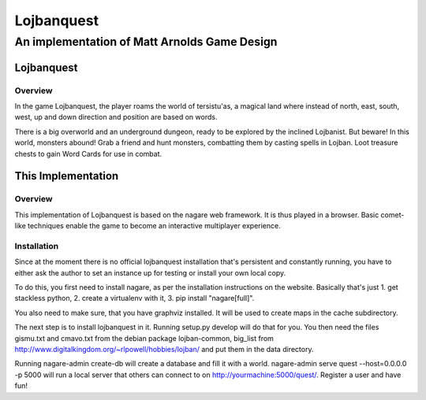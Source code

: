 ===========
Lojbanquest
===========
---------------------------------------------
An implementation of Matt Arnolds Game Design
---------------------------------------------

Lojbanquest
===========

Overview
--------

In the game Lojbanquest, the player roams the world of tersistu'as, a magical land where instead of north, east, south, west, up and down direction and position are based on words.

There is a big overworld and an underground dungeon, ready to be explored by the inclined Lojbanist. But beware! In this world, monsters abound! Grab a friend and hunt monsters, combatting them by casting spells in Lojban. Loot treasure chests to gain Word Cards for use in combat.

This Implementation
===================

Overview
--------

This implementation of Lojbanquest is based on the nagare web framework. It is thus played in a browser. Basic comet-like techniques enable the game to become an interactive multiplayer experience.

Installation
------------

Since at the moment there is no official lojbanquest installation that's persistent and constantly running, you have to either ask the author to set an instance up for testing or install your own local copy.

To do this, you first need to install nagare, as per the installation instructions on the website. Basically that's just 1. get stackless python, 2. create a virtualenv with it, 3. pip install "nagare[full]".

You also need to make sure, that you have graphviz installed. It will be used to create maps in the cache subdirectory.

The next step is to install lojbanquest in it. Running setup.py develop will do that for you. You then need the files gismu.txt and cmavo.txt from the debian package lojban-common, big_list from http://www.digitalkingdom.org/~rlpowell/hobbies/lojban/ and put them in the data directory.

Running nagare-admin create-db will create a database and fill it with a world. nagare-admin serve quest --host=0.0.0.0 -p 5000 will run a local server that others can connect to on http://yourmachine:5000/quest/. Register a user and have fun!
